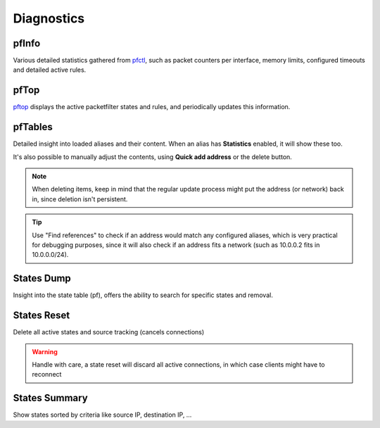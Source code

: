 ===========
Diagnostics
===========

-----------------------------------------
pfInfo
-----------------------------------------

Various detailed statistics gathered from `pfctl <https://www.freebsd.org/cgi/man.cgi?query=pfctl>`__,
such as packet counters per interface, memory limits, configured timeouts and detailed active rules.

-----------------------------------------
pfTop
-----------------------------------------

`pftop <https://www.freebsd.org/cgi/man.cgi?query=pftop>`__ displays the active packetfilter states and rules, and periodically updates this information.

-----------------------------------------
pfTables
-----------------------------------------

Detailed insight into loaded aliases and their content. When an alias has **Statistics** enabled, it will show these
too.

It's also possible to manually adjust the contents, using **Quick add address** or the delete button.

.. Note::

    When deleting items, keep in mind that the regular update process might put the address (or network) back in, since
    deletion isn't persistent.

.. Tip::

    Use "Find references" to check if an address would match any configured aliases, which is very practical for debugging
    purposes, since it will also check if an address fits a network (such as 10.0.0.2 fits in 10.0.0.0/24).


-----------------------------------------
States Dump
-----------------------------------------

Insight into the state table (pf), offers the ability to search for specific states and removal.

-----------------------------------------
States Reset
-----------------------------------------

Delete all active states and source tracking (cancels connections)

.. Warning::

    Handle with care, a state reset will discard all active connections, in which case clients might have to reconnect

-----------------------------------------
States Summary
-----------------------------------------

Show states sorted by criteria like source IP, destination IP, …
